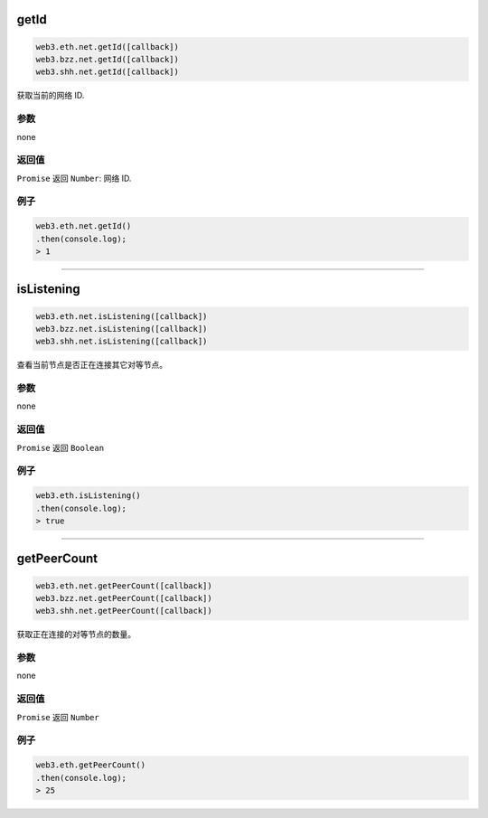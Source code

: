 
.. _net-getid:

getId
=========

.. code-block:: javascript

    web3.eth.net.getId([callback])
    web3.bzz.net.getId([callback])
    web3.shh.net.getId([callback])

获取当前的网络 ID.

----------
参数
----------

none

-------
返回值
-------

``Promise`` 返回 ``Number``: 网络 ID.

-------
例子
-------

.. code-block:: javascript

    web3.eth.net.getId()
    .then(console.log);
    > 1

------------------------------------------------------------------------------


isListening
=========

.. code-block:: javascript

    web3.eth.net.isListening([callback])
    web3.bzz.net.isListening([callback])
    web3.shh.net.isListening([callback])

查看当前节点是否正在连接其它对等节点。

----------
参数
----------

none

-------
返回值
-------

``Promise`` 返回 ``Boolean``

-------
例子
-------

.. code-block:: javascript

    web3.eth.isListening()
    .then(console.log);
    > true

------------------------------------------------------------------------------

getPeerCount
=========

.. code-block:: javascript

    web3.eth.net.getPeerCount([callback])
    web3.bzz.net.getPeerCount([callback])
    web3.shh.net.getPeerCount([callback])

获取正在连接的对等节点的数量。

----------
参数
----------

none

-------
返回值
-------

``Promise`` 返回 ``Number``

-------
例子
-------

.. code-block:: javascript

    web3.eth.getPeerCount()
    .then(console.log);
    > 25
